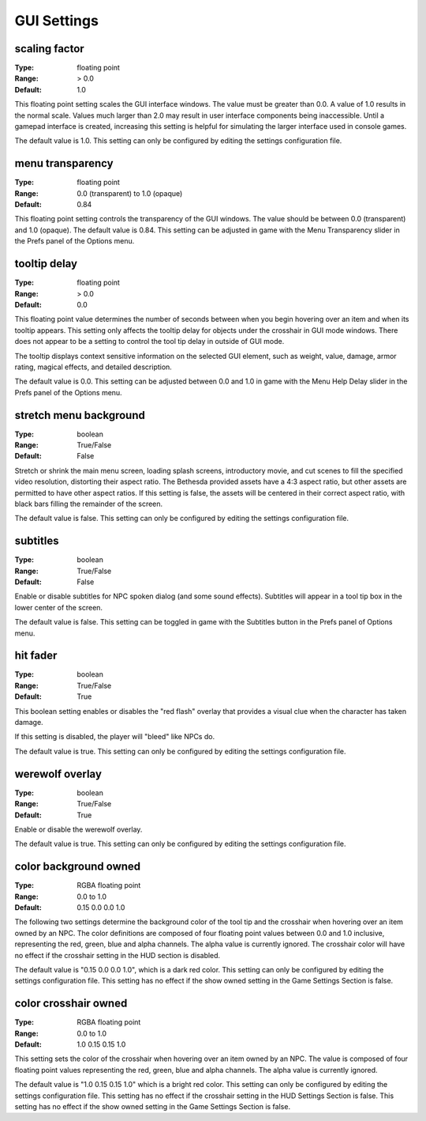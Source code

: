 GUI Settings
############

scaling factor
--------------

:Type:		floating point
:Range:		> 0.0
:Default:	1.0

This floating point setting scales the GUI interface windows. The value must be greater than 0.0. A value of 1.0 results in the normal scale. Values much larger than 2.0 may result in user interface components being inaccessible. Until a gamepad interface is created, increasing this setting is helpful for simulating the larger interface used in console games.

The default value is 1.0. This setting can only be configured by editing the settings configuration file.

menu transparency
-----------------

:Type:		floating point
:Range:		0.0 (transparent) to 1.0 (opaque)
:Default:	0.84

This floating point setting controls the transparency of the GUI windows. The value should be between 0.0 (transparent) and 1.0 (opaque).
The default value is 0.84. This setting can be adjusted in game with the Menu Transparency slider in the Prefs panel of the Options menu.

tooltip delay
-------------

:Type:		floating point
:Range:		> 0.0
:Default:	0.0

This floating point value determines the number of seconds between when you begin hovering over an item and when its tooltip appears. This setting only affects the tooltip delay for objects under the crosshair in GUI mode windows. There does not appear to be a setting to control the tool tip delay in outside of GUI mode.

The tooltip displays context sensitive information on the selected GUI element, such as weight, value, damage, armor rating, magical effects, and detailed description.

The default value is 0.0. This setting can be adjusted between 0.0 and 1.0 in game with the Menu Help Delay slider in the Prefs panel of the Options menu.

stretch menu background
-----------------------

:Type:		boolean
:Range:		True/False
:Default:	False

Stretch or shrink the main menu screen, loading splash screens, introductory movie, and cut scenes to fill the specified video resolution, distorting their aspect ratio. The Bethesda provided assets have a 4:3 aspect ratio, but other assets are permitted to have other aspect ratios. If this setting is false, the assets will be centered in their correct aspect ratio, with black bars filling the remainder of the screen.

The default value is false. This setting can only be configured by editing the settings configuration file.

subtitles
---------

:Type:		boolean
:Range:		True/False
:Default:	False

Enable or disable subtitles for NPC spoken dialog (and some sound effects). Subtitles will appear in a tool tip box in the lower center of the screen.

The default value is false. This setting can be toggled in game with the Subtitles button in the Prefs panel of Options menu.

hit fader
---------

:Type:		boolean
:Range:		True/False
:Default:	True

This boolean setting enables or disables the "red flash" overlay that provides a visual clue when the character has taken damage.

If this setting is disabled, the player will "bleed" like NPCs do.

The default value is true. This setting can only be configured by editing the settings configuration file.

werewolf overlay
----------------

:Type:		boolean
:Range:		True/False
:Default:	True

Enable or disable the werewolf overlay.

The default value is true. This setting can only be configured by editing the settings configuration file.

color background owned
----------------------

:Type:		RGBA floating point
:Range:		0.0 to 1.0
:Default:	0.15 0.0 0.0 1.0

The following two settings determine the background color of the tool tip and the crosshair when hovering over an item owned by an NPC. The color definitions are composed of four floating point values between 0.0 and 1.0 inclusive, representing the red, green, blue and alpha channels. The alpha value is currently ignored. The crosshair color will have no effect if the crosshair setting in the HUD section is disabled.

The default value is "0.15 0.0 0.0 1.0", which is a dark red color. This setting can only be configured by editing the settings configuration file. This setting has no effect if the show owned setting in the Game Settings Section is false.

color crosshair owned
---------------------

:Type:		RGBA floating point
:Range:		0.0 to 1.0
:Default:	1.0 0.15 0.15 1.0

This setting sets the color of the crosshair when hovering over an item owned by an NPC. The value is composed of four floating point values representing the red, green, blue and alpha channels. The alpha value is currently ignored.

The default value is "1.0 0.15 0.15 1.0" which is a bright red color. This setting can only be configured by editing the settings configuration file. This setting has no effect if the crosshair setting in the HUD Settings Section is false. This setting has no effect if the show owned setting in the Game Settings Section is false.